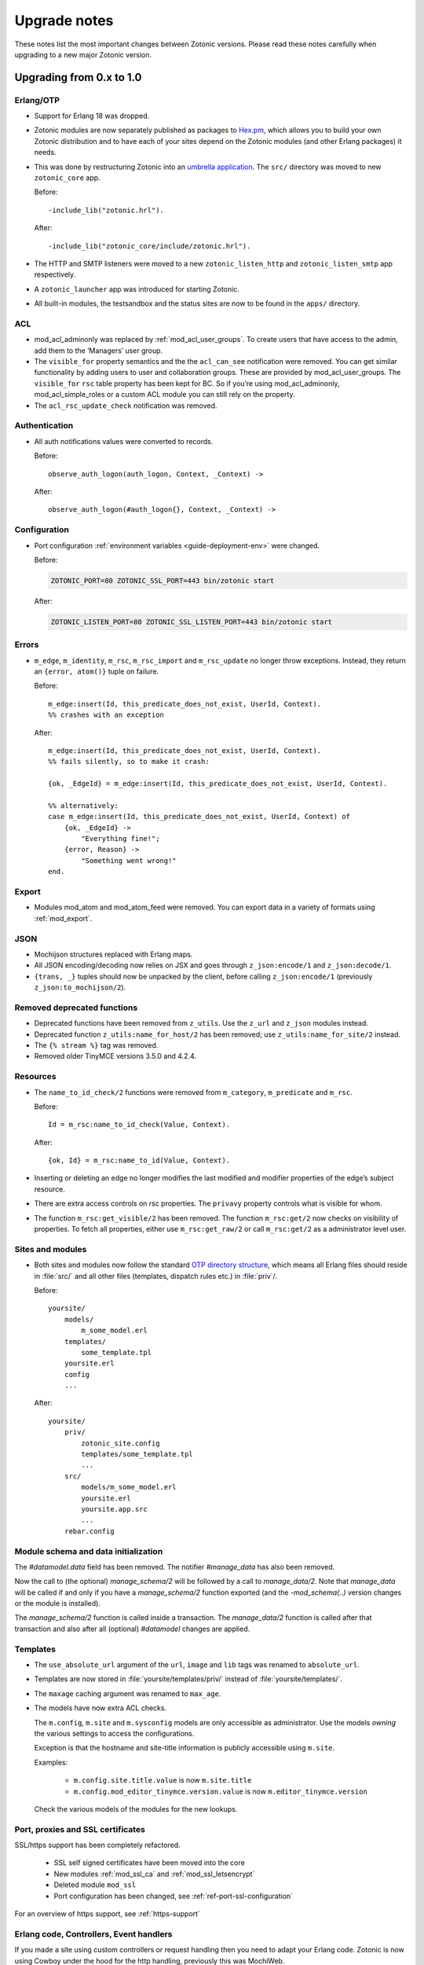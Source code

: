 .. _upgrade-notes:

Upgrade notes
=============

These notes list the most important changes between Zotonic
versions. Please read these notes carefully when upgrading to a new
major Zotonic version.

Upgrading from 0.x to 1.0
-------------------------

Erlang/OTP
^^^^^^^^^^

* Support for Erlang 18 was dropped.
* Zotonic modules are now separately published as packages to `Hex.pm`_, which
  allows you to build your own Zotonic distribution and to have each of your
  sites depend on the Zotonic modules (and other Erlang packages) it needs.
* This was done by restructuring Zotonic into an `umbrella application`_. The
  ``src/`` directory was moved to new ``zotonic_core`` app.

  Before::

    -include_lib("zotonic.hrl").

  After::

    -include_lib("zotonic_core/include/zotonic.hrl").

* The HTTP and SMTP listeners were moved to a new ``zotonic_listen_http`` and
  ``zotonic_listen_smtp`` app respectively.
* A ``zotonic_launcher`` app was introduced for starting Zotonic.
* All built-in modules, the testsandbox and the status sites are now to be found
  in the ``apps/`` directory.

ACL
^^^

* mod_acl_adminonly was replaced by :ref:`mod_acl_user_groups`. To create users
  that have access to the admin, add them to the ‘Managers’ user group.
* The ``visible_for`` property semantics and the the ``acl_can_see``
  notification were removed. You can get similar functionality by adding users
  to user and collaboration groups. These are provided by mod_acl_user_groups.
  The ``visible_for`` ``rsc`` table property has been kept for BC. So if you’re
  using mod_acl_adminonly, mod_acl_simple_roles or a custom ACL module you can
  still rely on the property.
* The ``acl_rsc_update_check`` notification was removed.

Authentication
^^^^^^^^^^^^^^

* All auth notifications values were converted to records.

  Before::

    observe_auth_logon(auth_logon, Context, _Context) ->

  After::

    observe_auth_logon(#auth_logon{}, Context, _Context) ->


Configuration
^^^^^^^^^^^^^

* Port configuration :ref:`environment variables <guide-deployment-env>` were
  changed.

  Before:

  .. code-block:: bash

    ZOTONIC_PORT=80 ZOTONIC_SSL_PORT=443 bin/zotonic start

  After:

  .. code-block:: bash

    ZOTONIC_LISTEN_PORT=80 ZOTONIC_SSL_LISTEN_PORT=443 bin/zotonic start

Errors
^^^^^^

* ``m_edge``, ``m_identity``, ``m_rsc``, ``m_rsc_import`` and ``m_rsc_update``
  no longer throw exceptions. Instead, they return an ``{error, atom()}`` tuple
  on failure.

  Before::

    m_edge:insert(Id, this_predicate_does_not_exist, UserId, Context).
    %% crashes with an exception

  After::

    m_edge:insert(Id, this_predicate_does_not_exist, UserId, Context).
    %% fails silently, so to make it crash:

    {ok, _EdgeId} = m_edge:insert(Id, this_predicate_does_not_exist, UserId, Context).

    %% alternatively:
    case m_edge:insert(Id, this_predicate_does_not_exist, UserId, Context) of
        {ok, _EdgeId} ->
            "Everything fine!";
        {error, Reason} ->
            "Something went wrong!"
    end.

Export
^^^^^^

* Modules mod_atom and mod_atom_feed were removed. You can export data in a
  variety of formats using :ref:`mod_export`.

JSON
^^^^

* Mochijson structures replaced with Erlang maps.
* All JSON encoding/decoding now relies on JSX and goes through
  ``z_json:encode/1`` and ``z_json:decode/1``.
* ``{trans, _}`` tuples should now be unpacked by the client, before calling
  ``z_json:encode/1`` (previously ``z_json:to_mochijson/2``).

Removed deprecated functions
^^^^^^^^^^^^^^^^^^^^^^^^^^^^

* Deprecated functions have been removed from ``z_utils``. Use the ``z_url`` and
  ``z_json`` modules instead.
* Deprecated function ``z_utils:name_for_host/2`` has been removed; use
  ``z_utils:name_for_site/2`` instead.
* The ``{% stream %}`` tag was removed.
* Removed older TinyMCE versions 3.5.0 and 4.2.4.

Resources
^^^^^^^^^

* The ``name_to_id_check/2`` functions were removed from ``m_category``,
  ``m_predicate`` and ``m_rsc``.

  Before::

    Id = m_rsc:name_to_id_check(Value, Context).

  After::

    {ok, Id} = m_rsc:name_to_id(Value, Context).

* Inserting or deleting an edge no longer modifies the last modified and
  modifier properties of the edge’s subject resource.

* There are extra access controls on rsc properties. The ``privavy`` property
  controls what is visible for whom.

* The function ``m_rsc:get_visible/2`` has been removed. The function ``m_rsc:get/2``
  now checks on visibility of properties. To fetch all properties, either  use ``m_rsc:get_raw/2``
  or call ``m_rsc:get/2`` as a administrator level user.

Sites and modules
^^^^^^^^^^^^^^^^^

* Both sites and modules now follow the standard `OTP directory structure`_,
  which means all Erlang files should reside in :file:`src/` and all other files
  (templates, dispatch rules etc.) in :file:`priv`/.

  Before::

    yoursite/
        models/
            m_some_model.erl
        templates/
            some_template.tpl
        yoursite.erl
        config
        ...


  After::

    yoursite/
        priv/
            zotonic_site.config
            templates/some_template.tpl
            ...
        src/
            models/m_some_model.erl
            yoursite.erl
            yoursite.app.src
            ...
        rebar.config


Module schema and data initialization
^^^^^^^^^^^^^^^^^^^^^^^^^^^^^^^^^^^^^

The `#datamodel.data` field has been removed.
The notifier `#manage_data` has also been removed.

Now the call to (the optional) `manage_schema/2` will be followed by a call
to `manage_data/2`. Note that `manage_data` will be called if and only if
you have a `manage_schema/2` function exported (and the `-mod_schema(..)`
version changes or the module is installed).

The `manage_schema/2` function is called inside a transaction. The
`manage_data/2` function is called after that transaction and also after
all (optional) `#datamodel` changes are applied.


Templates
^^^^^^^^^

* The ``use_absolute_url`` argument of the ``url``, ``image`` and ``lib`` tags
  was renamed to ``absolute_url``.
* Templates are now stored in :file:`yoursite/templates/priv/` instead of
  :file:`yoursite/templates/`.
* The ``maxage`` caching argument was renamed to ``max_age``.
* The models have now extra ACL checks.

  The ``m.config``, ``m.site`` and ``m.sysconfig`` models are only accessible
  as administrator. Use the models *owning* the various settings to access the
  configurations.

  Exception is that the hostname and site-title information is publicly accessible
  using ``m.site``.

  Examples:

   * ``m.config.site.title.value`` is now ``m.site.title``
   * ``m.config.mod_editor_tinymce.version.value`` is now ``m.editor_tinymce.version``

  Check the various models of the modules for the new lookups.


Port, proxies and SSL certificates
^^^^^^^^^^^^^^^^^^^^^^^^^^^^^^^^^^

SSL/https support has been completely refactored.

 * SSL self signed certificates have been moved into the core
 * New modules :ref:`mod_ssl_ca` and :ref:`mod_ssl_letsencrypt`
 * Deleted module ``mod_ssl``
 * Port configuration has been changed, see :ref:`ref-port-ssl-configuration`

For an overview of https support, see :ref:`https-support`


Erlang code, Controllers, Event handlers
^^^^^^^^^^^^^^^^^^^^^^^^^^^^^^^^^^^^^^^^

If you made a site using custom controllers or request handling then you need to adapt your Erlang code.
Zotonic is now using Cowboy under the hood for the http handling, previously this was MochiWeb.

The following changes are made:

 * Binaries for all request variables and arguments.
 * Events use binaries for strings in templates.
 * Cookies are binaries.
 * Request headers are binaries.
 * Controllers initialization callbacks are removed.
 * Controller callbacks have a single *Context* argument.
 * Custom websocket handlers now use the Cowboy callbacks, see :ref:`controller-websocket`.
 * The include file ``include/controller_webmachine_helper.hrl`` is removed (and not needed anymore).

Binaries for request variables
..............................

If you request an argument with ``z_context:get_q/2`` and related functions then you might need to adapt some code. If the you request the query argument using an *atom* or *binary* then the argument will be returned as a *binary*. If you request using a *string* then the result will be a string, this is for backwards compatibility. The function ``get_q_all`` will return all arguments as binaries.

In short:

  * ``z_context:get_q(<<"arg">>, Context)`` returns ``<<"value">>``
  * ``z_context:get_q(arg, Context)`` returns ``<<"value">>``
  * ``z_context:get_q("arg", Context)`` returns ``"value"``
  * ``z_context:get_q_all(Context)`` returns ``[ {<<"arg">>,<<"value">>}, ...]``

The binary name is the preferred way to request arguments.


Events like submit, postback and postback_notify
................................................

Strings in the ``#submit{}``, ``#postback{}``  and ``#postback_notify{}`` events are now binaries. This is especially the case for the message, trigger, target, and form fields.

For example, replace ``#submit{message="hello"}`` with ``#submit{message = <<"hello">>}``.
Watch the space between ``=`` and the ``<<"...">>``, without the space you will get a syntax error.


Cookies
.......

Use binaries for fetching and setting cookie names and values, don't use strings.


Request and response headers
............................

All request and response headers now use binary names and values, do not use strings.

The request and response header names are normalized to lowercase names, so always use ``<<"x-my-header">>`` and *never* ``<<"X-My-Header">>``.

The header values are passed as-is, and they are always binaries.


Controllers
...........

The controllers are simplified and will need some adaptations.

The following callbacks are removed:

 * ``init``
 * ``ping``

 All other callbacks have now a single *Context* argument, the *ReqData* argument has been removed.
 There is no need anymore for the ``?WM_REQ`` and ``?WM_REPLY`` macros, and they have been removed.

Other controller changes changes are:

 * Content types are now binaries in `content_types_accepted` and `content_types_provided`
 * Character sets are now binaries in `charsets_provided`
 * Methods are now binaries in `allowed_methods` and `known_methods`
 * Encodings are now binaries in `content_encodings_provided`
 * The return value of `generate_etag` must be a binary

Search
^^^^^^

* Search argument ``authoritative`` was renamed to ``is_authoritative``.



Upgrading to Zotonic 0.14
-------------------------

Button type
^^^^^^^^^^^

A change was made to have safer defaults for the ``{% button %}`` tag. We noticed that  buttons sometimes triggered unexpected changes to the page, because their default type was "submit".

Buttons generated with ``{% button %}`` now have the default type "button" instead of "submit". If the button must submit a form, and if the button does not already have an action or postback defined, the type must be set explicitly: ``{% button type="submit" %}``.



Upgrading to Zotonic 0.12
-------------------------

Bootstrap CSS version 3
^^^^^^^^^^^^^^^^^^^^^^^

Zotonic has been switched over to the latest version of the Bootstrap
Framework. When you are using Zotonic's ``mod_bootstrap`` or when you
have customized the admin templates, you will need to update your
templates.

A full migration guide to upgrading from Bootstrap 2.x is here:
http://getbootstrap.com/migration/, a tool to help you convert your
Zotonic templates is located here:
https://github.com/arjan/bootstrap3-upgrader.



Upgrading to Zotonic 0.11
-------------------------

Global configuration changes
^^^^^^^^^^^^^^^^^^^^^^^^^^^^

The global file ``priv/config`` has been obsoleted in place of a new
global configuration file, ``~/.zotonic/zotonic.config``.

To upgrade your config file, do the following:

 * Make a directory in your home folder, called ``~/.zotonic``.
 * Copy ``priv/config/zotonic.config.in`` to ``~/.zotonic/zotonic.config``
 * Copy any settings from ``priv/config`` into the new ``~/.zotonic/zotonic.config`` (IP addresses, etc)
 * Remove the old file ``priv/config``, as it is no longer in use.
 * Also, move ``priv/erlang.config`` to ``~/.zotonic/erlang.config``.

These configuration files can also be put in other places
(``/etc/zotonic``, most notably), or can contain Zotonic's version
number or node name when running multiple Zotonic versions side by
side. See :ref:`guide-configuration` for all information on this
topic.

.. note:: You can *not* just copy over your old ``priv/config`` file to the new
          location, as the structure of the file has changed.


Changed location of sites and external modules
^^^^^^^^^^^^^^^^^^^^^^^^^^^^^^^^^^^^^^^^^^^^^^

The default place for user-defined sites and external modules has been
changed to the defaults ``user/sites`` and ``user/modules``,
respectively.

To move your sites and modules in the right places, do the following:

 * In the zotonic dir, do ``mkdir -p user/{modules,sites}``
 * Move any external modules: ``mv priv/modules/* user/modules/``
 * Move all sites except ``zotonic_status`` and ``testsandbox`` to ``user/sites``.

You can change the location of the user-defined sites and modules by
changing ``user_sites_dir`` and ``user_modules`` dir settings in the
:ref:`guide-configuration`.


Postback and javascript changes
^^^^^^^^^^^^^^^^^^^^^^^^^^^^^^^

The file ``zotonic-1.0.js`` now uses ``lib/js/modules/ubf.js``. This file **must**
be included for the Zotonic javascripts to work.

All postback, comet and websocket connection are now handled by ``z_transport``.
Check :ref:`guide-transport` for details.

The ``stream`` tag has been deprecated. You can remove it from your
templates. Zotonic now automatically starts a WebSocket connection on
each page, unless ``nostream`` is given in the :ref:`scomp-script` tag.


Dispatch rules for files
^^^^^^^^^^^^^^^^^^^^^^^^

The ``controller_lib`` and ``controller_file_readonly`` have been replaced
by the ``controller_file``. This controller uses the new *filestore* system
in Zotonic. This enables the storage of files on remote services like S3.

If you have added your own ``controller_lib`` or ``controller_file_readonly``
dispatch rules then you have to change them to use ``controller_file`` instead.

The following options have been **removed**:

 * media_path
 * is_media_preview
 * use_cache
 * use of an *id* argument, use ``controller_file_id`` instead

See the documentation for :ref:`controller-file` and :ref:`controller-file_id`.


Modules moved out of core
^^^^^^^^^^^^^^^^^^^^^^^^^

The ``mod_geomap`` repository has moved to its own dedicated
repository. To keep using this module, you'll now need to install it
as an external module: ``zotonic modules install
mod_geomap``. Alternatively, you can try the module ``mod_geo``
(``zotonic modules install mod_geomap``) , which uses Google Maps in
the admin.


Database-driver changes
^^^^^^^^^^^^^^^^^^^^^^^

Due to the introduction of the new database driver, the behaviour of
automatically serializing Erlang terms into the database (on ``bytea``
columns) has been made explicit. To enable serialization of database
values, you have to tag them with the new ``?DB_PROPS(^^^)``
macro. Unserialization of terms is still done automatically.

Gotcha's
^^^^^^^^

If you get this error on startup:

.. code-block:: bash

  DTREE: cannot open ''

You can fix this by doing: ``rm -rf deps/ua_classifier``, and then running ``make`` again.


Upgrading to Zotonic 0.10
-------------------------

Site config changes
^^^^^^^^^^^^^^^^^^^

The site ``hostalias`` option has been changed to be a list of host
aliases instead of multiple pairs of hostalias attributes. Change your
site's configuration from this::

  {hostalias, "www.example.com"},
  {hostalias, "www.example.net"},
  {hostalias, "example.org"},

To this::

  {hostalias, ["www.example.com", "www.example.net", "example.org"]},

Besides this change, a site's config file can now also be split into
multiple files living under the ``config.d/`` folder within a site.

Build process
^^^^^^^^^^^^^

The ``git`` tool is now **required** to build Zotonic, even when you
downloaded the release zip file. This is due to Zotonic's external
dependencies now being managed with the ``rebar`` tool.


Misc changes
^^^^^^^^^^^^

All configuration options regarding logging are now in set in the
``apps/zotonic_launcher/priv/erlang.config`` file, which is created by
default if missing from ``apps/zotonic_launcher/priv/erlang.config.in``.


Upgrading to Zotonic 0.9
------------------------

CSS changes
^^^^^^^^^^^

Due to the move to Bootstrap, the following CSS changes need to be
made in your templates:

+-------------------------------+---------------------------------+
| Old CSS selector              | New CSS selector                |
+-------------------------------+---------------------------------+
|``.sf-menu``                   |``.nav``                         |
+-------------------------------+---------------------------------+
|``.sf-menu a.current``         |``.nav li.active a``             |
+-------------------------------+---------------------------------+
|``ul.pager``                   |``div.pagination ul``            |
+-------------------------------+---------------------------------+


Controllers
^^^^^^^^^^^

The Erlang modules formerly known as `Webmachine Resources`
(``resources/resource_*.erl``) have been renamed to
`controllers`. They live in the ``controllers/`` folder in a
module. This was done to eliminate the confusion between webmachine
resources and the "rsc" table of the Zotonic datamodel.

This means that you have to update your custom dispatch rules. Each
dispatch rule which uses one of Zotonic’s ``resource_*`` controllers,
needs to be changed from this::

  {article,      ["article", id, slug],      resource_page,      [ {template, "article.tpl"} ]},

to this::

  {article,      ["article", id, slug],      controller_page,      [ {template, "article.tpl"} ]},

et cetera.

Also, when you wrote your own controllers, you need to rename your
``resource_`` module to use the controller prefix, and make sure it uses
the new include file names.

The following include files have been renamed:

+-------------------------------+----------------------------------------+
|Old filename                   |New filename                            |
+-------------------------------+----------------------------------------+
|include/resource_html.hrl      |include/controller_html_helper.hrl      |
+-------------------------------+----------------------------------------+
|include/webmachine_resource.hrl|include/controller_webmachine_helper.hrl|
+-------------------------------+----------------------------------------+

HTTPS support
^^^^^^^^^^^^^

HTTPS support was moved from the core into a new module, *mod_ssl*.

The global ``priv/config`` options ``ssl``, ``ssl_certfile``,
``ssl_keyfile`` and ``ssl_password`` do no longer have an effect. See
*mod_ssl* on how to configure HTTPS support for Zotonic from 0.9
and up.


Removed controller
^^^^^^^^^^^^^^^^^^

The under-used ``resource_home`` controller has been removed. Change
your dispatch rules accordingly to use ``controller_template``::

  {home,  [],  resource_home,       []},

to this::

  {home,  [],  controller_template, [{template, "home.tpl"}]},

Removed filters
^^^^^^^^^^^^^^^

The ``lenght_is`` filter has gone. Replace constructs like this::

  {% if value|length_is:5 %}

to::

  {% if value|length == 5 %}


mod_backup
^^^^^^^^^^

mod_backup’s configuration values for binary path names (`pg_dump` and
`tar`) is now coming from the global ``z_config`` instead of the
site’s configuration database.

On startup you might see this message::

  18:39:59.895 [error] z_module_manager:485 [sitename] Error starting module mod_backup: {error,{missing_dependencies,[rest]}}

mod_backup is now dependent on mod_rest, so you should enable that module in the module manager.


mod_survey
^^^^^^^^^^

The storage format changed slightly. For the correct display of the
results of *narrative*-type questions answered before 2012-12-01, the
name of the block needs to equal the name of the first narrative
sub-question.


z_logger
^^^^^^^^

On startup you might see this message::

  ** /home/zotonic/zotonic/deps/z_logger/ebin/z_logger.beam hides /home/zotonic/zotonic/deps/webzmachine/ebin/z_logger.beam
  ** Found 1 name clashes in code paths

z_logger has been moved from its own reps/z_logger repo into
webzmachine.  You can delete the entire ``deps/z_logger`` directory.


Upgrading to Zotonic 0.8
------------------------

Module versioning
^^^^^^^^^^^^^^^^^

From 0.8, modules have a schema version concept, which is used to
install and update module-specific data (like managed tables, custom
categories, default data). Previously this was either done in the
module’s ``init()`` or ``datamodel()`` function. The ``datamodel/1``
function is no longer called upon module start.

Instead, modules export a ``-module_schema()`` attribute which
contains an integer number, denoting the current module’s version. On
module initialization, ``Module:manage_schema/2`` is called which
handles installation and upgrade of data. See :ref:`guide-modules`
for more information and example code.

mod_mailinglist
^^^^^^^^^^^^^^^

The mailinglist has changed a bit. You need to manually enable the
``mod_logging`` module on upgrade. It should be enabled automatically,
but please double-check.

Execute the following query to get email sending working::

  alter table mailinglist_recipient add column is_bounced boolean not null default false;


Upgrading to Zotonic 0.7
------------------------

Removed modules
^^^^^^^^^^^^^^^
To make Zotonic more lightweight and remove some of the build
dependencies, some infrequently used modules have been removed from
the core and moved to their own repository, at
http://code.google.com/p/zotonic-modules/.  These modules are:

* mod_search_solr
* mod_pubsub
* mod_slideshow
* mod_broadcast
* mod_imageclipper
* mod_admin_event
* mod_calendar
* mod_emailer*

All modules, except mod_emailer can still be easily installed with the
help of the ``zotonic modules install`` command. The mod_emailer module
(and its esmtp library) has been removed in favor of the native SMTP
sending/receiving capabilities.

New SMTP architecture
^^^^^^^^^^^^^^^^^^^^^

The mod_emailer module has been removed in favor of a separate mail
server process and queueing system. For more information please read
the e-mail configuration page in the documentation.

The ``emailq`` table has become obsolete. You can remove the table from
your existing Zotonic database.

Admin password
^^^^^^^^^^^^..

The admin password is now hardcoded in your site’s config file. For sites that are upgrading, you have to add a line to your config file::

  {admin_password, "letmein"}

The value in the config file always reflects the current admin
password (as opposed to zotonic < 0.6!) and thus the admin password
can only be changed by changing it there.

Admin extra richtext fields
^^^^^^^^^^^^^^^^^^^^^^^^^^^

If you have extra richtext (tinymce) fields in the admin, you need to
rename the class tinymce of the textarea to the class name
tinymce-init.


Upgrading to Zotonic 0.6
------------------------
No notable upgrade measures need to be taken.

Upgrading to Zotonic 0.5
------------------------

Some filters disappeared and changed into expression syntax: ``|eq``,
``|ne``, ``|lt``, ``|gt``, ``|not``, etc.:

``{% if id|eq:2 %}`` becomes ``{% if id == 2 %}``
``{% if id|not %}`` becomes ``{% if not id %}``
et cetera.

The meaning of the query filters `hassubject`, `hasobject`,
`hassubjectpredicate` and `hasobjectpredicate` has been reversed::

  m.search[{query hasobject=id}]

becomes::

  m.search[{query hassubject=id}]

and reverse::

  m.search[{query hasobjectpredicate=id}]

becomes ::

  m.search[{query hassubjectpredicate=id}] (and reverse)


``resource_staticfile’s`` ``root`` directory has changed from the site’s template folder to the sites base folder, e.g. from `site/templates/xx` to `site/xx`.

The `m_group`` model no longer exists.

When you first install zotonic and want to logon into /admin, you dont
need to give a password, just the username, 'admin'. It will then ask
you to set the admin password.

User accounts need to be published otherwise their logon will be
denied. Use this query to enable every user in the database::

	update rsc set is_published=true
	where category_id in
		(select distinct(id) from rsc where name='person')

If you have an overruled base template, make sure that a {% block
content_area %} that spans the full width if your site is in there,
because this is used to render the logon dialog for the admin.

.. _OTP directory structure: http://erlang.org/doc/design_principles/applications.html#id82228
.. _umbrella application: https://www.rebar3.org/v3/docs/from-rebar-2x-to-rebar3#section-required-directory-structure
.. _Hex.pm: https://hex.pm
